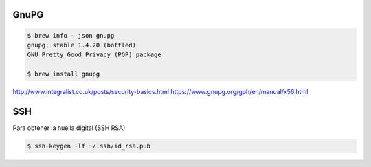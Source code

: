 GnuPG
=====

.. code-block:: bash

    $ brew info --json gnupg
    gnupg: stable 1.4.20 (bottled)
    GNU Pretty Good Privacy (PGP) package

    $ brew install gnupg



http://www.integralist.co.uk/posts/security-basics.html
https://www.gnupg.org/gph/en/manual/x56.html


SSH
===

Para obtener la huella digital (SSH RSA)

.. code-block:: bash

    $ ssh-keygen -lf ~/.ssh/id_rsa.pub
